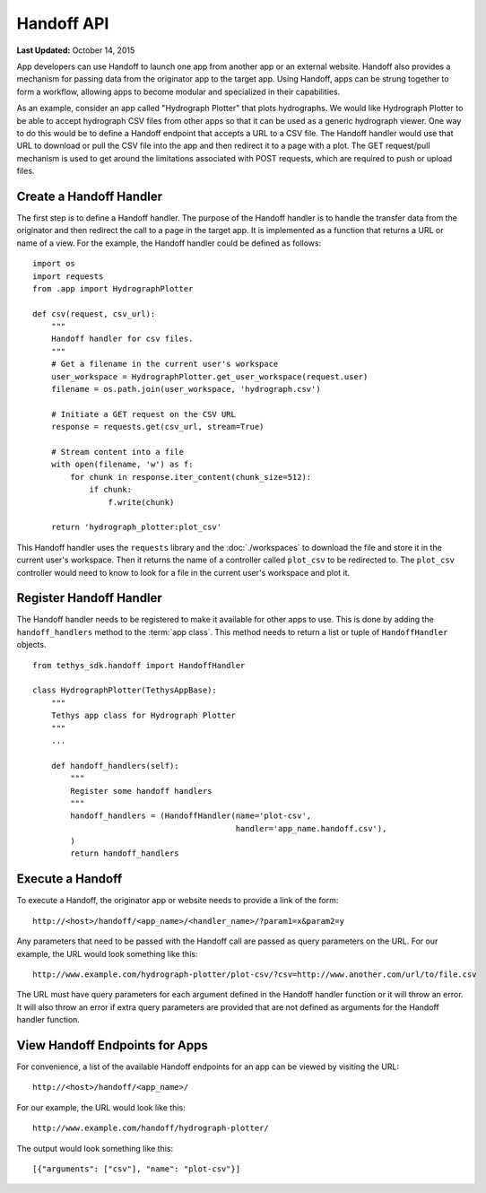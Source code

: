 ***********
Handoff API
***********

**Last Updated:** October 14, 2015

App developers can use Handoff to launch one app from another app or an external website. Handoff also provides a mechanism for passing data from the originator app to the target app. Using Handoff, apps can be strung together to form a workflow, allowing apps to become modular and specialized in their capabilities.

As an example, consider an app called "Hydrograph Plotter" that plots hydrographs. We would like Hydrograph Plotter to be able to accept hydrograph CSV files from other apps so that it can be used as a generic hydrograph viewer. One way to do this would be to define a Handoff endpoint that accepts a URL to a CSV file. The Handoff handler would use that URL to download or pull the CSV file into the app and then redirect it to a page with a plot. The GET request/pull mechanism is used to get around the limitations associated with POST requests, which are required to push or upload files.

Create a Handoff Handler
------------------------

The first step is to define a Handoff handler. The purpose of the Handoff handler is to handle the transfer data from the originator and then redirect the call to a page in the target app. It is implemented as a function that returns a URL or name of a view. For the example, the Handoff handler could be defined as follows:

::

    import os
    import requests
    from .app import HydrographPlotter

    def csv(request, csv_url):
        """
        Handoff handler for csv files.
        """
        # Get a filename in the current user's workspace
        user_workspace = HydrographPlotter.get_user_workspace(request.user)
        filename = os.path.join(user_workspace, 'hydrograph.csv')

        # Initiate a GET request on the CSV URL
        response = requests.get(csv_url, stream=True)

        # Stream content into a file
        with open(filename, 'w') as f:
            for chunk in response.iter_content(chunk_size=512):
                if chunk:
                    f.write(chunk)

        return 'hydrograph_plotter:plot_csv'

This Handoff handler uses the ``requests`` library and the :doc:`./workspaces` to download the file and store it in the current user's workspace. Then it returns the name of a controller called ``plot_csv`` to be redirected to. The ``plot_csv`` controller would need to know to look for a file in the current user's workspace and plot it.


Register Handoff Handler
------------------------

The Handoff handler needs to be registered to make it available for other apps to use. This is done by adding the ``handoff_handlers`` method to the :term:`app class`. This method needs to return a list or tuple of ``HandoffHandler`` objects.

::

    from tethys_sdk.handoff import HandoffHandler

    class HydrographPlotter(TethysAppBase):
        """
        Tethys app class for Hydrograph Plotter
        """
        ...

        def handoff_handlers(self):
            """
            Register some handoff handlers
            """
            handoff_handlers = (HandoffHandler(name='plot-csv',
                                               handler='app_name.handoff.csv'),
            )
            return handoff_handlers



Execute a Handoff
-----------------

To execute a Handoff, the originator app or website needs to provide a link of the form:

::

    http://<host>/handoff/<app_name>/<handler_name>/?param1=x&param2=y

Any parameters that need to be passed with the Handoff call are passed as query parameters on the URL. For our example, the URL would look something like this:

::

    http://www.example.com/hydrograph-plotter/plot-csv/?csv=http://www.another.com/url/to/file.csv

The URL must have query parameters for each argument defined in the Handoff handler function or it will throw an error. It will also throw an error if extra query parameters are provided that are not defined as arguments for the Handoff handler function.

View Handoff Endpoints for Apps
-------------------------------

For convenience, a list of the available Handoff endpoints for an app can be viewed by visiting the URL:

::

    http://<host>/handoff/<app_name>/

For our example, the URL would look like this:

::

    http://www.example.com/handoff/hydrograph-plotter/

The output would look something like this:

::

    [{"arguments": ["csv"], "name": "plot-csv"}]





